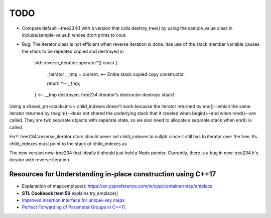 TODO 
====

* Compare default ~tree234() with a version that calls destroy_tree() by using the sample_value class in include/sample-value.h whose dtort prints to cout. 

* Bug: The iterator class is not efficient when reverse iteration is done. Itse use of the stack member variable causes the stack to be repeated copied and destroyed in 

   std::reverse_iterator::operator*() const
   {
      _Iterator __tmp = current; <-- Entire stack copied copy constructor.

      return *--__tmp;

   }  <-- __tmp destroyed. tree234::iterator's destructor destroys stack! 

Using a shared_ptr<stack<int>> child_indexes doesn't work because the iterator returned by end()--which the same iterator returned by rbegin()--does not shared the underlying stack that it created when
begin()--and when rend()--are called. They are two separate objects with separate state, so we also need to allocate a separate stack when end() is called.

Fix?: tree234::reverse_iterator ctors should never set child_indexes to nullptr since it still has to iterator over the tree. Its child_indexes must point to the stack of child_indexes as 

The new version new-tree234 that  Ideally it should just hold a Node pointer. Currently, there is a bug in new-tree234.h's iterator with reverse iteration.

Resources for Understanding in-place construction using C++17
-------------------------------------------------------------

*  Explanation of map::emplace(): https://en.cppreference.com/w/cpp/container/map/emplace 
*  **STL Cookbook Item 56** explains try_emplace()
* `Improved insertion interface for unique-key maps <https://isocpp.org/files/papers/n4279.html>`_
* `Perfect Forwarding of Parameter Groups in C++11 <http://cpptruths.blogspot.com/2012/06/perfect-forwarding-of-parameter-groups.html>`_.
